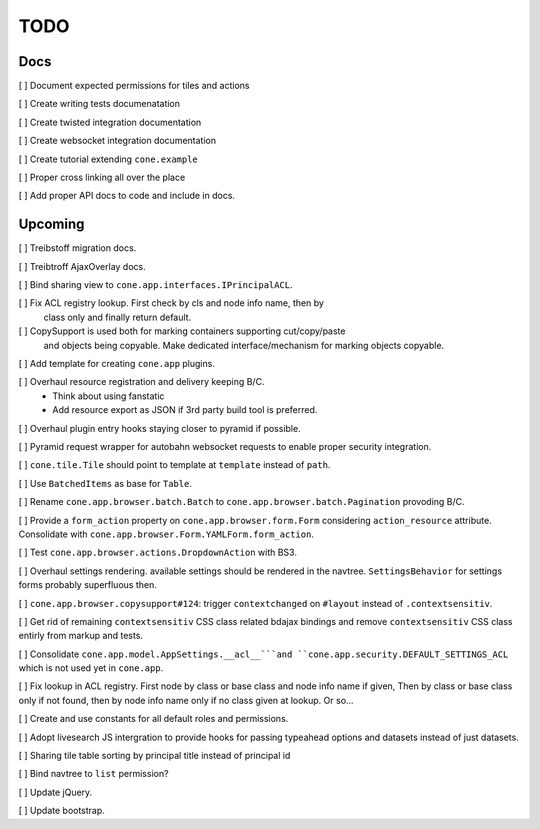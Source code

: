 ====
TODO
====

Docs
====

[ ] Document expected permissions for tiles and actions

[ ] Create writing tests documenatation

[ ] Create twisted integration documentation

[ ] Create websocket integration documentation

[ ] Create tutorial extending ``cone.example``

[ ] Proper cross linking all over the place

[ ] Add proper API docs to code and include in docs.


Upcoming
========

[ ] Treibstoff migration docs.

[ ] Treibtroff AjaxOverlay docs.

[ ] Bind sharing view to ``cone.app.interfaces.IPrincipalACL``.

[ ] Fix ACL registry lookup. First check by cls and node info name, then by
    class only and finally return default.

[ ] CopySupport is used both for marking containers supporting cut/copy/paste
    and objects being copyable. Make dedicated interface/mechanism for marking
    objects copyable.

[ ] Add template for creating ``cone.app`` plugins.

[ ] Overhaul resource registration and delivery keeping B/C.
    - Think about using fanstatic
    - Add resource export as JSON if 3rd party build tool is preferred.

[ ] Overhaul plugin entry hooks staying closer to pyramid if possible.

[ ] Pyramid request wrapper for autobahn websocket requests to enable proper
security integration.

[ ] ``cone.tile.Tile`` should point to template at ``template`` instead of
``path``.

[ ] Use ``BatchedItems`` as base for ``Table``.

[ ] Rename ``cone.app.browser.batch.Batch`` to
``cone.app.browser.batch.Pagination`` provoding B/C.

[ ] Provide a ``form_action`` property on ``cone.app.browser.form.Form``
considering ``action_resource`` attribute. Consolidate with
``cone.app.browser.Form.YAMLForm.form_action``.

[ ] Test ``cone.app.browser.actions.DropdownAction`` with BS3.

[ ] Overhaul settings rendering. available settings should be rendered in
the navtree. ``SettingsBehavior`` for settings forms probably superfluous then.

[ ] ``cone.app.browser.copysupport#124``: trigger ``contextchanged`` on
``#layout`` instead of ``.contextsensitiv``.

[ ] Get rid of remaining ``contextsensitiv`` CSS class related bdajax
bindings and remove ``contextsensitiv`` CSS class entirly from markup and
tests.

[ ] Consolidate ``cone.app.model.AppSettings.__acl__```and
``cone.app.security.DEFAULT_SETTINGS_ACL`` which is not used yet in
``cone.app``.

[ ] Fix lookup in ACL registry. First node by class or base class and node
info name if given, Then by class or base class only if not found, then
by node info name only if no class given at lookup. Or so...

[ ] Create and use constants for all default roles and permissions.

[ ] Adopt livesearch JS intergration to provide hooks for passing typeahead
options and datasets instead of just datasets.

[ ] Sharing tile table sorting by principal title instead of principal id

[ ] Bind navtree to ``list`` permission?

[ ] Update jQuery.

[ ] Update bootstrap.
